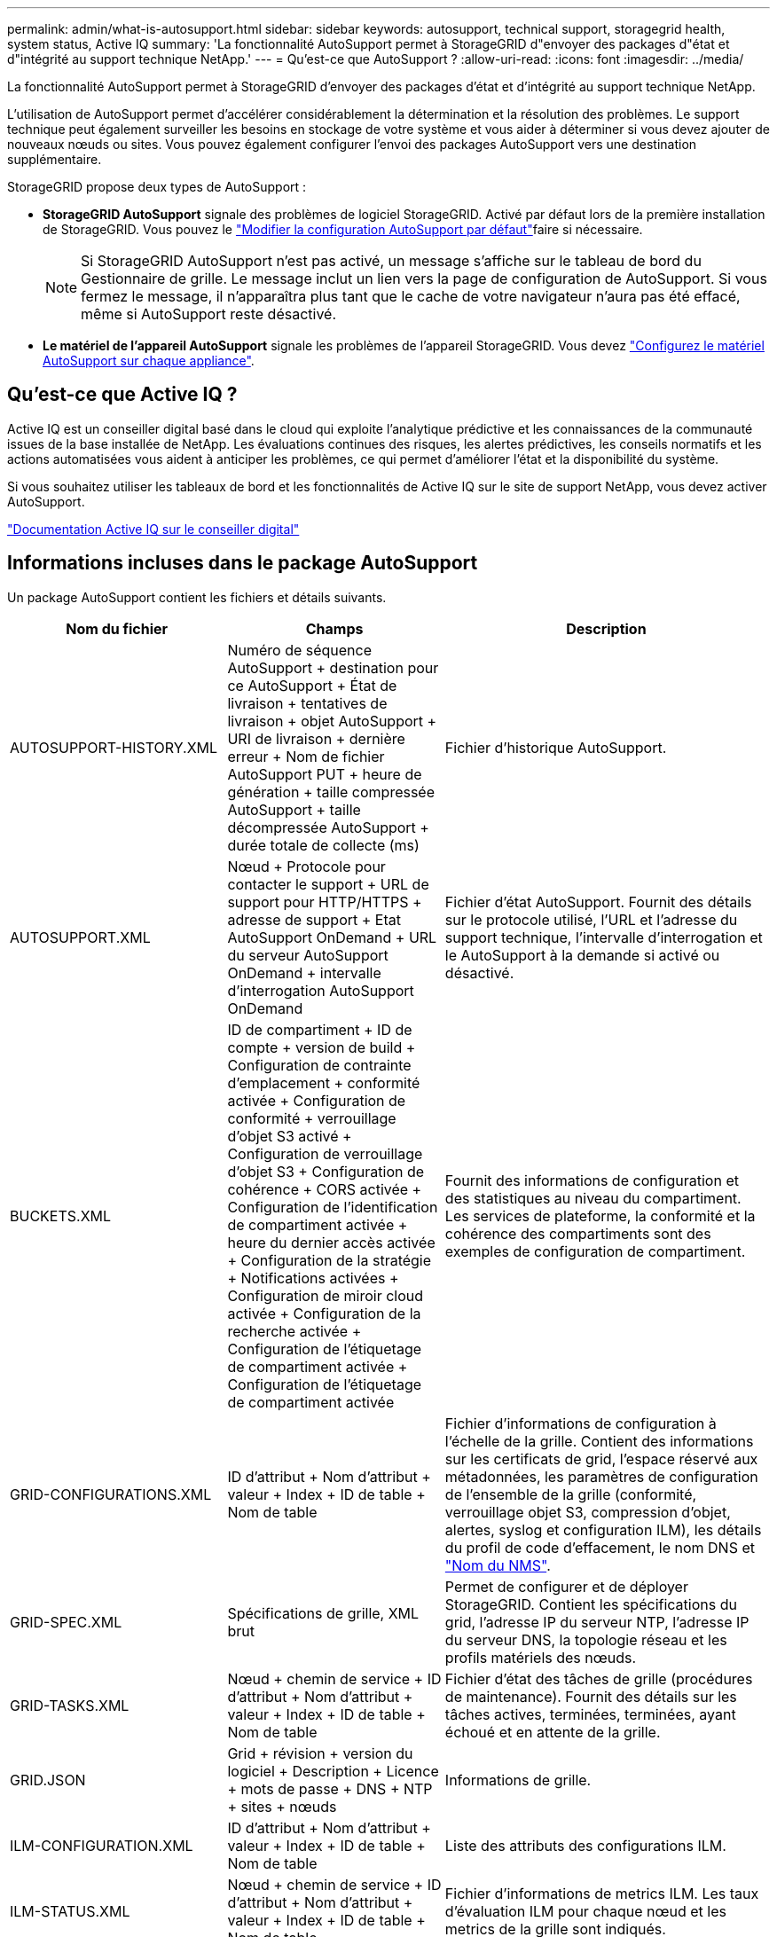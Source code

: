 ---
permalink: admin/what-is-autosupport.html 
sidebar: sidebar 
keywords: autosupport, technical support, storagegrid health, system status, Active IQ 
summary: 'La fonctionnalité AutoSupport permet à StorageGRID d"envoyer des packages d"état et d"intégrité au support technique NetApp.' 
---
= Qu'est-ce que AutoSupport ?
:allow-uri-read: 
:icons: font
:imagesdir: ../media/


[role="lead"]
La fonctionnalité AutoSupport permet à StorageGRID d'envoyer des packages d'état et d'intégrité au support technique NetApp.

L'utilisation de AutoSupport permet d'accélérer considérablement la détermination et la résolution des problèmes. Le support technique peut également surveiller les besoins en stockage de votre système et vous aider à déterminer si vous devez ajouter de nouveaux nœuds ou sites. Vous pouvez également configurer l'envoi des packages AutoSupport vers une destination supplémentaire.

StorageGRID propose deux types de AutoSupport :

* *StorageGRID AutoSupport* signale des problèmes de logiciel StorageGRID. Activé par défaut lors de la première installation de StorageGRID. Vous pouvez le link:configure-autosupport-grid-manager.html["Modifier la configuration AutoSupport par défaut"]faire si nécessaire.
+

NOTE: Si StorageGRID AutoSupport n'est pas activé, un message s'affiche sur le tableau de bord du Gestionnaire de grille. Le message inclut un lien vers la page de configuration de AutoSupport. Si vous fermez le message, il n'apparaîtra plus tant que le cache de votre navigateur n'aura pas été effacé, même si AutoSupport reste désactivé.

* *Le matériel de l'appareil AutoSupport* signale les problèmes de l'appareil StorageGRID. Vous devez link:configure-autosupport-grid-manager.html#autosupport-for-appliances["Configurez le matériel AutoSupport sur chaque appliance"].




== Qu'est-ce que Active IQ ?

Active IQ est un conseiller digital basé dans le cloud qui exploite l'analytique prédictive et les connaissances de la communauté issues de la base installée de NetApp. Les évaluations continues des risques, les alertes prédictives, les conseils normatifs et les actions automatisées vous aident à anticiper les problèmes, ce qui permet d'améliorer l'état et la disponibilité du système.

Si vous souhaitez utiliser les tableaux de bord et les fonctionnalités de Active IQ sur le site de support NetApp, vous devez activer AutoSupport.

https://docs.netapp.com/us-en/active-iq/index.html["Documentation Active IQ sur le conseiller digital"^]



== Informations incluses dans le package AutoSupport

Un package AutoSupport contient les fichiers et détails suivants.

[cols="2a,2a,3a"]
|===
| Nom du fichier | Champs | Description 


 a| 
AUTOSUPPORT-HISTORY.XML
 a| 
Numéro de séquence AutoSupport + destination pour ce AutoSupport + État de livraison + tentatives de livraison + objet AutoSupport + URI de livraison + dernière erreur + Nom de fichier AutoSupport PUT + heure de génération + taille compressée AutoSupport + taille décompressée AutoSupport + durée totale de collecte (ms)
 a| 
Fichier d'historique AutoSupport.



 a| 
AUTOSUPPORT.XML
 a| 
Nœud + Protocole pour contacter le support + URL de support pour HTTP/HTTPS + adresse de support + Etat AutoSupport OnDemand + URL du serveur AutoSupport OnDemand + intervalle d'interrogation AutoSupport OnDemand
 a| 
Fichier d'état AutoSupport. Fournit des détails sur le protocole utilisé, l'URL et l'adresse du support technique, l'intervalle d'interrogation et le AutoSupport à la demande si activé ou désactivé.



 a| 
BUCKETS.XML
 a| 
ID de compartiment + ID de compte + version de build + Configuration de contrainte d'emplacement + conformité activée + Configuration de conformité + verrouillage d'objet S3 activé + Configuration de verrouillage d'objet S3 + Configuration de cohérence + CORS activée + Configuration de l'identification de compartiment activée + heure du dernier accès activée + Configuration de la stratégie + Notifications activées + Configuration de miroir cloud activée + Configuration de la recherche activée + Configuration de l'étiquetage de compartiment activée + Configuration de l'étiquetage de compartiment activée
 a| 
Fournit des informations de configuration et des statistiques au niveau du compartiment. Les services de plateforme, la conformité et la cohérence des compartiments sont des exemples de configuration de compartiment.



 a| 
GRID-CONFIGURATIONS.XML
 a| 
ID d'attribut + Nom d'attribut + valeur + Index + ID de table + Nom de table
 a| 
Fichier d'informations de configuration à l'échelle de la grille. Contient des informations sur les certificats de grid, l'espace réservé aux métadonnées, les paramètres de configuration de l'ensemble de la grille (conformité, verrouillage objet S3, compression d'objet, alertes, syslog et configuration ILM), les détails du profil de code d'effacement, le nom DNS et link:../primer/nodes-and-services.html#storagegrid-services["Nom du NMS"].



 a| 
GRID-SPEC.XML
 a| 
Spécifications de grille, XML brut
 a| 
Permet de configurer et de déployer StorageGRID. Contient les spécifications du grid, l'adresse IP du serveur NTP, l'adresse IP du serveur DNS, la topologie réseau et les profils matériels des nœuds.



 a| 
GRID-TASKS.XML
 a| 
Nœud + chemin de service + ID d'attribut + Nom d'attribut + valeur + Index + ID de table + Nom de table
 a| 
Fichier d'état des tâches de grille (procédures de maintenance). Fournit des détails sur les tâches actives, terminées, terminées, ayant échoué et en attente de la grille.



 a| 
GRID.JSON
 a| 
Grid + révision + version du logiciel + Description + Licence + mots de passe + DNS + NTP + sites + nœuds
 a| 
Informations de grille.



 a| 
ILM-CONFIGURATION.XML
 a| 
ID d'attribut + Nom d'attribut + valeur + Index + ID de table + Nom de table
 a| 
Liste des attributs des configurations ILM.



 a| 
ILM-STATUS.XML
 a| 
Nœud + chemin de service + ID d'attribut + Nom d'attribut + valeur + Index + ID de table + Nom de table
 a| 
Fichier d'informations de metrics ILM. Les taux d'évaluation ILM pour chaque nœud et les metrics de la grille sont indiqués.



 a| 
ILM.XML
 a| 
XML brut ILM
 a| 
Fichier de règles actif ILM. Contient des informations détaillées sur les règles ILM actives, telles que l'ID de pool de stockage, le comportement d'ingestion, les filtres, les règles et la description.



 a| 
LOG.TGZ
 a| 
_n/a_
 a| 
Fichier journal téléchargeable. Contient `bycast-err.log` et `servermanager.log` de chaque nœud.



 a| 
MANIFEST.XML
 a| 
Ordre de collecte + nom de fichier de contenu AutoSupport pour ces données + Description de cet élément de données + nombre d'octets collectés + temps passé à collecter + Statut de cet élément de données + Description de l'erreur + Type de contenu AutoSupport pour ces données +
 a| 
Contient des métadonnées AutoSupport et une brève description de tous les fichiers AutoSupport.



 a| 
NMS-ENTITÉS.XML
 a| 
Index des attributs + OID de l'entité + ID du nœud + ID du modèle du périphérique + version du modèle du périphérique + Nom de l'entité
 a| 
Groupe et entités de service dans link:../primer/nodes-and-services.html#storagegrid-services["Arborescence NMS"]. Fournit des détails sur la topologie de la grille. Le nœud peut être déterminé en fonction des services exécutés sur le nœud.



 a| 
OBJECTS-STATUS.XML
 a| 
Nœud + chemin de service + ID d'attribut + Nom d'attribut + valeur + Index + ID de table + Nom de table
 a| 
État de l'objet, y compris l'état d'analyse en arrière-plan, le transfert actif, le taux de transfert, le total des transferts, le taux de suppression, les fragments corrompus, les objets perdus, les objets manquants, la tentative de réparation, la vitesse d'analyse, la période d'analyse estimée et l'état d'achèvement de la réparation.



 a| 
SERVER-STATUS.XML
 a| 
Nœud + chemin de service + ID d'attribut + Nom d'attribut + valeur + Index + ID de table + Nom de table
 a| 
Configurations du serveur. Contient les détails suivants pour chaque nœud : type de plateforme, système d'exploitation, mémoire installée, mémoire disponible, connectivité du stockage, numéro de série du châssis de l'appliance de stockage, nombre de disques défaillants du contrôleur de stockage, température du châssis du contrôleur de calcul, matériel de calcul, numéro de série du contrôleur de calcul, alimentation, taille du disque et type de disque.



 a| 
SERVICE-STATUS.XML
 a| 
Nœud + chemin de service + ID d'attribut + Nom d'attribut + valeur + Index + ID de table + Nom de table
 a| 
Fichier d'informations sur le nœud de service. Contient des détails tels que l'espace table alloué, l'espace table libre, les mesures Reaper de la base de données, la durée de réparation des segments, la durée des travaux de réparation, les redémarrages automatiques des travaux et la fin automatique des travaux.



 a| 
STORAGE-GRADES.XML
 a| 
ID du niveau de stockage + Nom du niveau de stockage + ID du nœud de stockage + chemin du nœud de stockage
 a| 
Fichier de définitions des niveaux de stockage pour chaque nœud de stockage.



 a| 
SUMMARY-ATTRIBUTES.XML
 a| 
OID groupe + chemin groupe + ID attribut résumé + Nom attribut résumé + valeur + Index + ID table + Nom table
 a| 
Données générales sur l'état du système qui récapitule les informations d'utilisation de StorageGRID. Fournit des informations telles que le nom de la grille, le nom des sites, le nombre de nœuds de stockage par grid et par site, le type de licence, la capacité et l'utilisation de la licence, les conditions du support logiciel et des détails des opérations S3.



 a| 
SYSTEM-ALERTS.XML
 a| 
Nom + gravité + Nom du nœud + Statut de l'alerte + Nom du site + heure de déclenchement de l'alerte + heure de résolution de l'alerte + ID de la règle + ID du nœud + ID du site + silencieux + autres annotations + autres étiquettes
 a| 
Alertes système actuelles indiquant des problèmes potentiels dans le système StorageGRID.



 a| 
USERAGENTS.XML
 a| 
Agent utilisateur + nombre de jours + nombre total de requêtes HTTP + nombre total d'octets ingérés + nombre total d'octets récupérés + requêtes PUT + requêtes GET + requêtes DELETE + requêtes HEAD + requêtes POST + requêtes OPTIONS + temps moyen DE requête (ms) + temps moyen DE requête PUT (ms) + temps moyen DE requête GET (ms) + temps moyen DE requête POST (ms) + OPTIONS temps moyen (ms)
 a| 
Statistiques basées sur les agents utilisateur de l'application. Par exemple, le nombre d'opérations PUT/GET/DELETE/HEAD par agent utilisateur et la taille totale en octets de chaque opération.



 a| 
DONNÉES-EN-TÊTE-X.
 a| 
X-NetApp-asup-generated-on + X-NetApp-asup-hostname + X-NetApp-asup-os-version + X-NetApp-asup-num-série + X-NetApp-asup-subject + X-NetApp-asup-ID-système + X-NetApp-asup-nom-modèle +
 a| 
Données d'en-tête AutoSupport.

|===